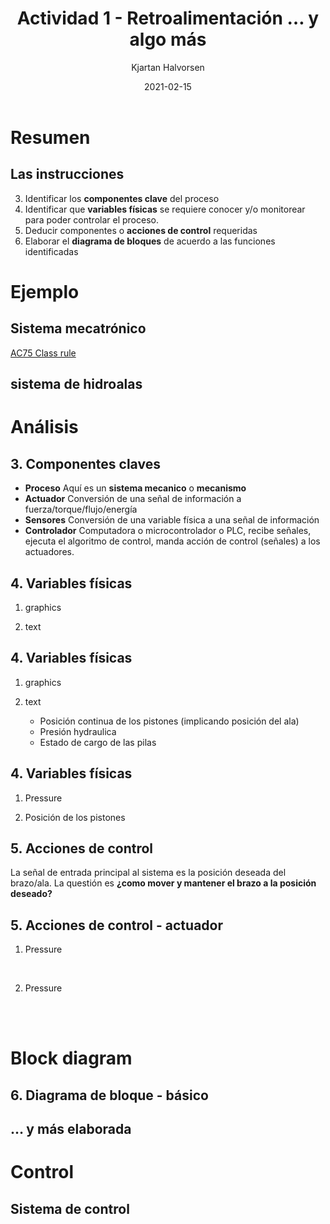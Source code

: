 #+OPTIONS: toc:nil
# #+LaTeX_CLASS: koma-article 

#+LATEX_CLASS: beamer
#+LATEX_CLASS_OPTIONS: [presentation,aspectratio=169]
#+OPTIONS: H:2

#+LaTex_HEADER: \usepackage{khpreamble}
#+LaTex_HEADER: \usepackage{amssymb}
#+LaTex_HEADER: \usepgfplotslibrary{groupplots}

#+LaTex_HEADER: \newcommand*{\shift}{\operatorname{q}}

#+title: Actividad 1 - Retroalimentación ... y algo más
#+author: Kjartan Halvorsen
#+date: 2021-02-15

* What do I want the students to understand?			   :noexport:
  - Variables, parameters
  - State
  - Basic block diagram
  - 
    
* Which activities will the students do?			   :noexport:

* Resumen

** Las instrucciones

   3. [@3]   Identificar los *componentes clave* del proceso
   4. Identificar que *variables físicas* se requiere conocer y/o monitorear para poder controlar el proceso.
   5. Deducir componentes o *acciones de control* requeridas
   6. Elaborar el *diagrama de bloques* de acuerdo a las funciones identificadas

*** Notes                                                          :noexport:

    Como seguramente ya saben: En toda la vida Retroalimentación es de tremenda importancia. Tambien en el contexto de aprendizaje.

    En el contexto de control en lazo cerrado tambien vemos la importancia de retroalimentación. Como vimos la sesión pasada. Con retroalimentación de la señal de la salida del proceso a controlar, se puede compensar perturbaciones en el sistema. 

    He leído sus reportes, y he dado varios comentarios escritos en su documento en Canvas. Por favor, revisan estos comentarios. Hoy más tarde voy a dar les las calificaciones de ese trabajo.

    En general quiero decir que a leer los reportes me quedaron con la impresión de que pueden hacer mejor trabajo.

    Siguierion las instrucciones y respondieron a estas cuatro preguntas. Pero faltaba explicar en más detalle como pensaron. Más que otra en el inciso 5 'acciones de control'. Un ejemplo: "Tiempo en la que se enrolla la cortina". Mejor: El tiempo que se tarda para la cortina de subir o bajar a una posición deseada es un parametro importante para su funcionamiento. El usario puede eligir ese parametro dentro de cierto rango (3-5 segundos), usando el interfaz humano-maquina. El valor de ese tiempo tiene importancia para el controlador de lazo cerrado que manda señales de accion al actuador. Si requeremos un movimiento rápido entonces el control tiene que ser más agresivo, mandando señales más grandes al actuador.

    En general para pregunta 6, todo presentaron un diagrama sin una explicación o pie de figura. Por favor explica sus figuras y graficas. A cierto nivel de detalle adecuado.

    Mi retroalimentación general más importante y es para todas y todos: Dos cosas
    1. Explica como estas pensando
       Cuando tú explicas tu pensamiento bien en un entregable, sea un reporte o examen o video como piensas, entonces tu maestro puede dar mucho mejor retroalimentación.
    2. Trata de ser lo más especifico que puedes. Por ejemplo En vez de "Ese bloque manda un señal al siguiente bloque": "El bloque de control manda un señal que representa el voltage sobre la armadura del motor electrica (el actuador del sistema). Esta señal varia entre -24 y +24.  


    
    Bueno. Tambien como retroalimentación voy a seguir las instrucciones en la actividad y aplicarlas para nuestro ejemplo del sistema de hidroalas del veledor AC75. En este proceso voy a darles más detalles importantes de un sistema mecatrónico. Y vamos a llegar a una introducción a sistema de control que nos va a servir para la actividad de la sesión de hoy.
    
    
    
* Ejemplo
** Sistema mecatrónico
   
   \begin{center}
   \includegraphics[height=0.7\textheight]{../../figures/ac75.jpeg}\\
   {\footnotesize  From SailingWorld}
   \end{center}

   [[https://www.sailingscuttlebutt.com/wp-content/uploads/2018/03/AC75_Class_Rule.pdf][AC75 Class rule]]

*** Notes                                                          :noexport:

    En la sesión pasada platicamos sobre estos yates increibles que usaran en La Americás cup este año. Un evento importante en el mundo de navigación que se llevará a cabo en Nueva Zeeland en marzo.

    Voy otra vez a usar el sistema mecatronico de las hidroalas para ejemplifiar que es control en lazo abierto y control en lazo cerrado, y que son bloques de diagrama.

    
** sistema de hidroalas

    #+begin_export latex
    \begin{center}
   \includegraphics[height=0.6\textheight]{../../figures/ac75-lines.png}
   \includegraphics[height=0.7\textheight]{../../figures/ac75-class-foil.png}\\
   {\footnotesize  by françois chevalier \hfill from the ac75 class rule}
   \end{center}
   #+end_export

*** Notes                                                          :noexport:
    Se acuerdan que el sistema consiste de un par de alas con brazos, juntado con el casco por medio deun eje que permite movimiento arriba y abajo de cada brazo. Se usa el ala del lado hacia el viento para contrapeso, y el ala del otro lado para suportar todo el peso del barco más la fuerza del viento en la vela.

    Cada ala tiene alerones en su parte trasera para controlar el lift. Tambien el timón tiene alerones para controlar la posición horizontal en la dirección longitudinal. En total el sistema de hidroalas tiene 4 grados de libertad.

    Se usa actuadores hidraulicos para mover los brazos, y son muy fuertes dado las fuerzas grandes que hay en el ala a grandes velocidades.

    También hay sensores importantes, para medir la posición de los brazos alas y alerones, la presión hidraulica y estado de cargo de la bateria.
    
* Análisis

** 3. Componentes claves

   #+begin_center
   \includegraphics[width=.8\textwidth]{../../figures/ac75-control-block-feedback-units}
   #+end_center

   - *Proceso* Aquí es un *sistema mecanico* o *mecanismo*
   - *Actuador* Conversión de una señal de información a fuerza/torque/flujo/energía
   - *Sensores*  Conversión de una variable física a una señal de información
   - *Controlador* Computadora o microcontrolador o PLC, recibe señales, ejecuta el algoritmo de control, manda acción de control (señales) a los actuadores.

     
** 4. Variables físicas

*** graphics
    :properties:
    :beamer_col: 0.5
    :end:

   \begin{center}
   \includegraphics[height=0.8\textheight]{../../figures/ac75-class-foil.png}
   \end{center}

   #+begin_export latex
   {\footnotesize from the ac75 class rule}
   #+end_export
*** text
    :properties:
    :beamer_col: 0.5
    :end:

   \begin{center}
   \includegraphics[width=0.8\textwidth]{../../figures/parameters-not-variables}
   \end{center}
     
** 4. Variables físicas
*** graphics
    :properties:
    :beamer_col: 0.5
    :end:

   \begin{center}
   \includegraphics[height=0.8\textheight]{../../figures/ac75-class-foil.png}
   \end{center}

   #+begin_export latex
   {\footnotesize from the ac75 class rule}
   #+end_export
*** text
    :properties:
    :beamer_col: 0.5
    :end:

   - Posición continua de los pistones (implicando posición del ala)
   - Presión hydraulica
   - Estado de cargo de las pilas


** 4. Variables físicas

***  Pressure
    :properties:
    :beamer_col: 0.3
    :end:
    #+begin_export latex
    \textbf{Presión}
    \begin{center}
    \includegraphics[width=0.67\linewidth]{../../figures/pressure-sensor.png}\\
    {\footnotesize Fuente: Hydraulics \& Pneumatics}
    \end{center}
    #+end_export

***  Posición de los pistones
    :properties:
    :beamer_col: 0.7
    :end:
    #+begin_export latex
    \textbf{Posición}
    \begin{center}
    \includegraphics[width=0.7\linewidth]{../../figures/PosSensor.png}\\
    {\footnotesize Fuente: Fischer Christian SIKO GmbH}
    \end{center}
    #+end_export
** 5. Acciones de control

   La señal de entrada principal al sistema es la posición deseada del brazo/ala. La questión es *¿como mover y mantener el brazo a la posición deseado?*

** 5. Acciones de control - actuador

***  Pressure
    :properties:
    :beamer_col: 0.5
    :end:
   #+begin_center
   \includegraphics[width=0.9\textwidth]{../../figures/ac75-control-actuator-only}\\
   \includegraphics[width=0.8\textwidth]{../../figures/43-valve-proportional.jpg}
   #+end_center

   #+begin_export latex
   {\footnotesize Fuente: Festo}
   #+end_export   
   
***  Pressure
    :properties:
    :beamer_col: 0.5
    :end:

   #+begin_center
   \includegraphics[width=0.6\textwidth]{../../figures/43-valve-real.png}\\
   \includegraphics[width=0.99\textwidth]{../../figures/43-valve-current.png}\\
   #+end_center
   #+begin_export latex
   {\footnotesize Fuente: Bosch Rexroth}
   #+end_export   

*** Notes                                                          :noexport:
    La semana pasada platicamos algo sobre como funciona el cilindro o  piston hydraulica. Aceite hydraulica fluye a un lado de la cabeza del piston y aumenta la presión a este lado. Se mueve el pistón. Por el otro lado del cilindro el aceite fluye hacia el tanque donde la presión es baja. 

    La presión se genera con una bomba. En nuestro ejemplo la bomba no tiene suficiente potencia para mover el aceite suficiente rápido a suficiente presión. Pero como solo usan el cilindro intermitentemente, accumulan aceite bajo presión en un tanque (accumulador) para usarlo cuando se necesita.

La dirección de flujo se controla con una valvula de dirección. Así se ven en vida real. Esto es el symbolo eschematico usado en diagramas. La valvula tiene tres posiciones. En la posición del medio esta completamente cerrado. El aceite no puede fluir a ningun lado, y como es un medio incompresible, el pistón no se mueve. La posición de la valvula, o mejor el huso o eje adentro, se controle con dos solenoides. Un solenoide es simplemente una bobina electrica que cuando fluye corriente en la bobina funciona como un imán para mover el eje. Los resortes están para asegurar que si no hay corriente en ninguna de los solenoides, se queda en la posicion cerrada. 

Estas solenoides pueden tener una corriente variable. Es una valvula direccional proporcional, porque se puede controlar la apertura de la valvula con la magnitud de la corriente en el solenoide. 

Lo que no es dado explicitamente en esta diapositiva es que el actuador tiene cierta dinamica. Es decir la fuerza que produce no es una función directa / statica de la apertura del valvula. Depende tambien del flujo es decir del movimiento del pistón.  

* Block diagram

  
** 6. Diagrama de bloque - básico

   #+begin_center
   \includegraphics[width=1.0\textwidth]{../../figures/ac75-control-block-feedback-units}
   #+end_center

  
** ... y más elaborada

   #+begin_center
   \includegraphics[width=.99\textwidth]{../../figures/ac75-control-block-details}
   #+end_center

* Control

** Sistema de control
   
   #+begin_center
   \includegraphics[width=.56\textwidth]{../../figures/ac75-control-block-details}
   #+end_center

   #+begin_center
   \includegraphics[width=.7\textwidth]{../../figures/ac75_control}
   #+end_center

*** Notes                                                          :noexport:

    Como se podría implementar el lógico del control? 

    Esto es un diagrama de bloques hecho en Simulink. Describe un flujo de señales que implementa un posible lógico para el control del sistema de hydroalas.

    Como vemos hay tres entradas, correspondiente al señal de comando (posición deseada o posición de referencia), ademas dos señales medidas, que vienen de dos diferentes sensores (sensor de posición del piston y sensor de presión hidraulica).

    Tambien hay tres salidas. Las dos primeras son para mandar la señal a la valvula hidraulica. Dicen To solenoid A y To solenoid B. Mandando un señal positiva (voltage) a solenoide A causa un corriente en ese solenoide, que meuve el huso o el eje, para que aceite fluye al lado trasero del pistón y se extende. Un señal (es decir voltage) a solenoide B causa una corriente en ese solenoide. Otra vez el huso se mueve para que fluye aceite al lado delantero del piston y se retire.

    La última señal de salida es un señal al motor. Este puede ser simplemente un voltage deseada sobre los polos de la armadura, pero tambien un corriente deseada en la armadura. Digo 'deseada' porque el PLC trabaja con voltages y corrientes relativamente bajas (suficiente para mover el huso del valvula, pero no para hacer trabajo duro). Entonces el motor electrico tiene un 'drive', es decir un sistema electronico de potencia que toma energía de la pila y convierte en voltage y corriente adecuadas para el motor. La señal del PLC es una señal de comando al drive electrico.

    *Como funciona la lógica?*

    Comparamos la posición actual medida con la posición deseada. Si hay un discrepancia o error, por ejemplo positivo (posición actual es menor de la deseada) esa señal entra en un bloque PID que implementa un algoritmo de control clasico y muy utilizado en la industria. La señal de salida de ese bloque consiste en un suma de tres partes, uno que es proporional al error. Es decir si el error es positivo, esa parte tambien es positivo. Otra parte es la parte integral y es proporcional al error accumulada. Si el error es positivo por mucho tiempo, entonces esa parta puede crecer a valorers muy grandes. Por último la parte derivativa es proporcional al cambio en el error. Si el error cambia rápida, esa parte sería grande.

    La señal de salida del bloque PID no estamos mandando directamente al actuador. Sino para empezar no queremos abrir la valvula hidraulica si no hay suficiente presión. Por eso introducimos un switch que deja pasar la señal de control solamente si la presión actual (medida) es arriba de una presión mínima. Si no. mandamos la señal '0' al actuador. Es decir que la valvula se queda en su posición cerrada.

    Al final del procesamiento de la señal al actuador hidraulica tenemos una parte lógica donde checamos si la señal es positivo o negativo. Si es negativo mandamos el voltage 0 a solenoide A, y un voltage positivo a solenoide B.

    El sistema de control también incluye una lógico para mantener presión en el sistema hidraulico.  
    
    
